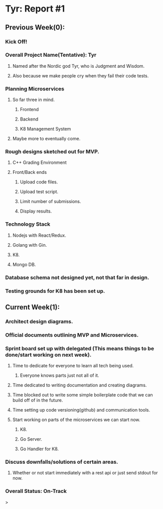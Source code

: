 * Tyr: Report #1
** Previous Week(0):
*** Kick Off!
*** Overall Project Name(Tentative): Tyr
**** Named after the Nordic god Tyr, who is Judgment and Wisdom.
**** Also because we make people cry when they fail their code tests.
*** Planning Microservices
**** So far three in mind.
***** Frontend
***** Backend
***** K8 Management System
**** Maybe more to eventually come.
*** Rough designs sketched out for MVP.
**** C++ Grading Environment
**** Front/Back ends
***** Upload code files.
***** Upload test script.
***** Limit number of submissions.
***** Display results.
*** Technology Stack
**** Nodejs with React/Redux.
**** Golang with Gin.
**** K8.
**** Mongo DB.
*** Database schema not designed yet, not that far in design.
*** Testing grounds for K8 has been set up.
** Current Week(1):
*** Architect design diagrams.
*** Official documents outlining MVP and Microservices.
*** Sprint board set up with delegated (This means things to be done/start working on next week).
**** Time to dedicate for everyone to learn all tech being used.
***** Everyone knows parts just not all of it.
**** Time dedicated to writing documentation and creating diagrams.
**** Time blocked out to write some simple boilerplate code that we can build off of in the future.
**** Time setting up code versioning(github) and communication tools.
**** Start working on parts of the microservices we can start now.
***** K8.
***** Go Server.
***** Go Handler for K8.
*** Discuss downfalls/solutions of certain areas.
**** Whether or not start immediately with a rest api or just send stdout for now.
*** Overall Status: On-Track
>
